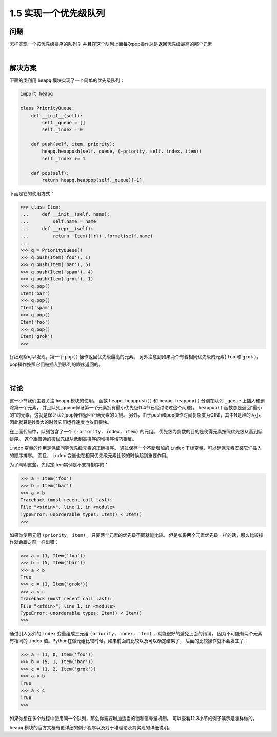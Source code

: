 ================================
1.5 实现一个优先级队列
================================

----------
问题
----------
怎样实现一个按优先级排序的队列？ 并且在这个队列上面每次pop操作总是返回优先级最高的那个元素

|

----------
解决方案
----------
下面的类利用 ``heapq`` 模块实现了一个简单的优先级队列：

.. code-block:: python

    import heapq

    class PriorityQueue:
        def __init__(self):
            self._queue = []
            self._index = 0

        def push(self, item, priority):
            heapq.heappush(self._queue, (-priority, self._index, item))
            self._index += 1

        def pop(self):
            return heapq.heappop(self._queue)[-1]


下面是它的使用方式：

.. code-block:: python

    >>> class Item:
    ...     def __init__(self, name):
    ...         self.name = name
    ...     def __repr__(self):
    ...         return 'Item({!r})'.format(self.name)
    ...
    >>> q = PriorityQueue()
    >>> q.push(Item('foo'), 1)
    >>> q.push(Item('bar'), 5)
    >>> q.push(Item('spam'), 4)
    >>> q.push(Item('grok'), 1)
    >>> q.pop()
    Item('bar')
    >>> q.pop()
    Item('spam')
    >>> q.pop()
    Item('foo')
    >>> q.pop()
    Item('grok')
    >>>

仔细观察可以发现，第一个 ``pop()`` 操作返回优先级最高的元素。
另外注意到如果两个有着相同优先级的元素( ``foo`` 和 ``grok`` )，pop操作按照它们被插入到队列的顺序返回的。

|

----------
讨论
----------
这一小节我们主要关注 ``heapq`` 模块的使用。
函数 ``heapq.heappush()`` 和 ``heapq.heappop()`` 分别在队列 ``_queue`` 上插入和删除第一个元素，
并且队列_queue保证第一个元素拥有最小优先级(1.4节已经讨论过这个问题)。
``heappop()`` 函数总是返回"最小的"的元素，这就是保证队列pop操作返回正确元素的关键。
另外，由于push和pop操作时间复杂度为O(N)，其中N是堆的大小，因此就算是N很大的时候它们运行速度也依旧很快。

在上面代码中，队列包含了一个 ``(-priority, index, item)`` 的元组。
优先级为负数的目的是使得元素按照优先级从高到低排序。
这个跟普通的按优先级从低到高排序的堆排序恰巧相反。

``index`` 变量的作用是保证同等优先级元素的正确排序。
通过保存一个不断增加的 ``index`` 下标变量，可以确保元素安装它们插入的顺序排序。
而且， ``index`` 变量也在相同优先级元素比较的时候起到重要作用。

为了阐明这些，先假定Item实例是不支持排序的：

.. code-block:: python

    >>> a = Item('foo')
    >>> b = Item('bar')
    >>> a < b
    Traceback (most recent call last):
    File "<stdin>", line 1, in <module>
    TypeError: unorderable types: Item() < Item()
    >>>

如果你使用元组 ``(priority, item)`` ，只要两个元素的优先级不同就能比较。
但是如果两个元素优先级一样的话，那么比较操作就会跟之前一样出错：

.. code-block:: python

    >>> a = (1, Item('foo'))
    >>> b = (5, Item('bar'))
    >>> a < b
    True
    >>> c = (1, Item('grok'))
    >>> a < c
    Traceback (most recent call last):
    File "<stdin>", line 1, in <module>
    TypeError: unorderable types: Item() < Item()
    >>>

通过引入另外的 ``index`` 变量组成三元组 ``(priority, index, item)`` ，就能很好的避免上面的错误，
因为不可能有两个元素有相同的 ``index`` 值。Python在做元组比较时候，如果前面的比较以及可以确定结果了，
后面的比较操作就不会发生了：

.. code-block:: python

    >>> a = (1, 0, Item('foo'))
    >>> b = (5, 1, Item('bar'))
    >>> c = (1, 2, Item('grok'))
    >>> a < b
    True
    >>> a < c
    True
    >>>

如果你想在多个线程中使用同一个队列，那么你需要增加适当的锁和信号量机制。
可以查看12.3小节的例子演示是怎样做的。

``heapq`` 模块的官方文档有更详细的例子程序以及对于堆理论及其实现的详细说明。

